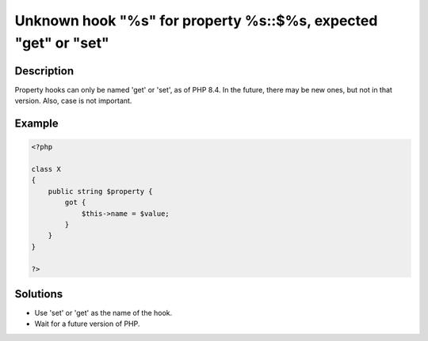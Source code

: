 .. _unknown-hook-"%s"-for-property-%s::$%s,-expected-"get"-or-"set":

Unknown hook "%s" for property %s::$%s, expected "get" or "set"
---------------------------------------------------------------
 
	.. meta::
		:description lang=en:
			Unknown hook "%s" for property %s::$%s, expected "get" or "set": Property hooks can only be named 'get' or 'set', as of PHP 8.

Description
___________
 
Property hooks can only be named 'get' or 'set', as of PHP 8.4. In the future, there may be new ones, but not in that version. Also, case is not important.

Example
_______

.. code-block:: php

   <?php
   
   class X
   {
       public string $property {
           got {
               $this->name = $value;
           }
       }
   }
   
   ?>

Solutions
_________

+ Use 'set' or 'get' as the name of the hook.
+ Wait for a future version of PHP.
